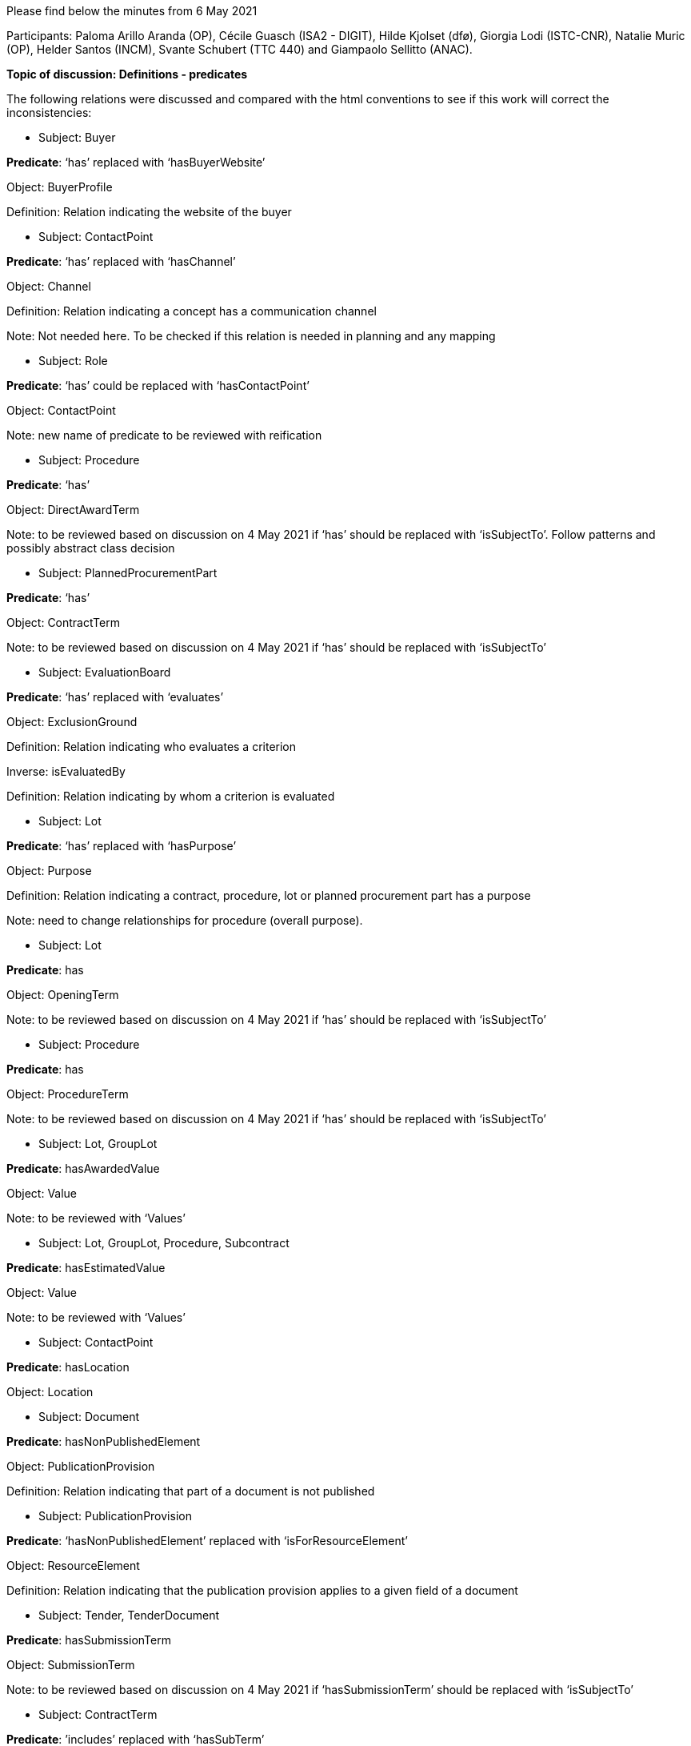 Please find below the minutes from 6 May 2021

Participants: Paloma Arillo Aranda (OP), Cécile Guasch (ISA2 - DIGIT), Hilde Kjolset (dfø), Giorgia Lodi (ISTC-CNR), Natalie Muric (OP), Helder Santos (INCM), Svante Schubert (TTC 440) and Giampaolo Sellitto (ANAC).

**Topic of discussion: Definitions - predicates**

The following relations were discussed and compared with the html conventions to see if this work will correct the inconsistencies:

* Subject: Buyer

**Predicate**: ‘has’ replaced with ‘hasBuyerWebsite’

Object: BuyerProfile

Definition: Relation indicating the website of the buyer

* Subject: ContactPoint

**Predicate**: ‘has’ replaced with ‘hasChannel’

Object: Channel

Definition: Relation indicating a concept has a communication channel

Note: Not needed here. To be checked if this relation is needed in planning and any mapping

* Subject: Role

**Predicate**: ‘has’ could be replaced with ‘hasContactPoint’

Object: ContactPoint

Note: new name of predicate to be reviewed with reification

* Subject: Procedure

**Predicate**: ‘has’

Object: DirectAwardTerm

Note: to be reviewed based on discussion on 4 May 2021 if ‘has’ should be replaced with ‘isSubjectTo’. Follow patterns and possibly abstract class decision

* Subject: PlannedProcurementPart

**Predicate**: ‘has’

Object: ContractTerm

Note: to be reviewed based on discussion on 4 May 2021 if ‘has’ should be replaced with ‘isSubjectTo’

* Subject: EvaluationBoard

**Predicate**: ‘has’ replaced with ‘evaluates’

Object: ExclusionGround

Definition: Relation indicating who evaluates a criterion

Inverse: isEvaluatedBy

Definition: Relation indicating by whom a criterion is evaluated

* Subject: Lot

**Predicate**: ‘has’ replaced with ‘hasPurpose’

Object: Purpose

Definition: Relation indicating a contract, procedure, lot or planned procurement part has a purpose

Note: need to change relationships for procedure (overall purpose).


* Subject: Lot

**Predicate**: has

Object: OpeningTerm

Note: to be reviewed based on discussion on 4 May 2021 if ‘has’ should be replaced with ‘isSubjectTo’

* Subject: Procedure

**Predicate**: has

Object: ProcedureTerm

Note: to be reviewed based on discussion on 4 May 2021 if ‘has’ should be replaced with ‘isSubjectTo’

* Subject: Lot, GroupLot

**Predicate**: hasAwardedValue

Object: Value

Note: to be reviewed with ‘Values’


* Subject: Lot, GroupLot, Procedure, Subcontract

**Predicate**: hasEstimatedValue

Object: Value

Note: to be reviewed with ‘Values’

* Subject: ContactPoint

**Predicate**: hasLocation

Object: Location


* Subject: Document

**Predicate**: hasNonPublishedElement

Object: PublicationProvision

Definition: Relation indicating that part of a document is not published

* Subject: PublicationProvision

**Predicate**: ‘hasNonPublishedElement’ replaced with ‘isForResourceElement’

Object: ResourceElement

Definition: Relation indicating that the publication provision applies to a given field of a document

* Subject: Tender, TenderDocument

**Predicate**: hasSubmissionTerm

Object: SubmissionTerm

Note: to be reviewed based on discussion on 4 May 2021 if ‘hasSubmissionTerm’ should be replaced with ‘isSubjectTo’


* Subject: ContractTerm

**Predicate**: ’includes’ replaced with ‘hasSubTerm’

Object: SubcontractTerm

Definition: Relation indicating a term has a subterm

Inverse: isSubTermOf

Definition: Relation indication a term is a subterm of another term


* Subject: Document

**Predicate**: includes

Object: RegulatoryFrameworkInformation

Note: Element and its relations not needed in Notification


* Subject: Tender

**Predicate**: includes

Object: TenderLot

Definition: Relation indicating a Tender has a TenderLot

Inverse: isIncludedIn

Definition: Relation indicating a TenderLot is included in a Tender


* Subject: Lot

**Predicate**: isAwardedTo

Object: TenderLot

Note: Question as to whether Lot awarded to ‘tender’ or ‘tenderer’. WG decision: must be ‘tender’ as one tenderer may submit several tenders


* Subject: LotGroup

**Predicate**: isAwardedTo

Object: TenderLot

Note: If ‘Lot’ is to LotGroup then ‘TenderLot’ is to TenderLotGroup and therefore a LotGroup isAwarded to TenderLot (*,*). To be discussed in the next meeting.

Actions:

 - to find use case
 -  to find old notes and ppts on this point

Next meeting to be held on Tuesday 11 May 2021